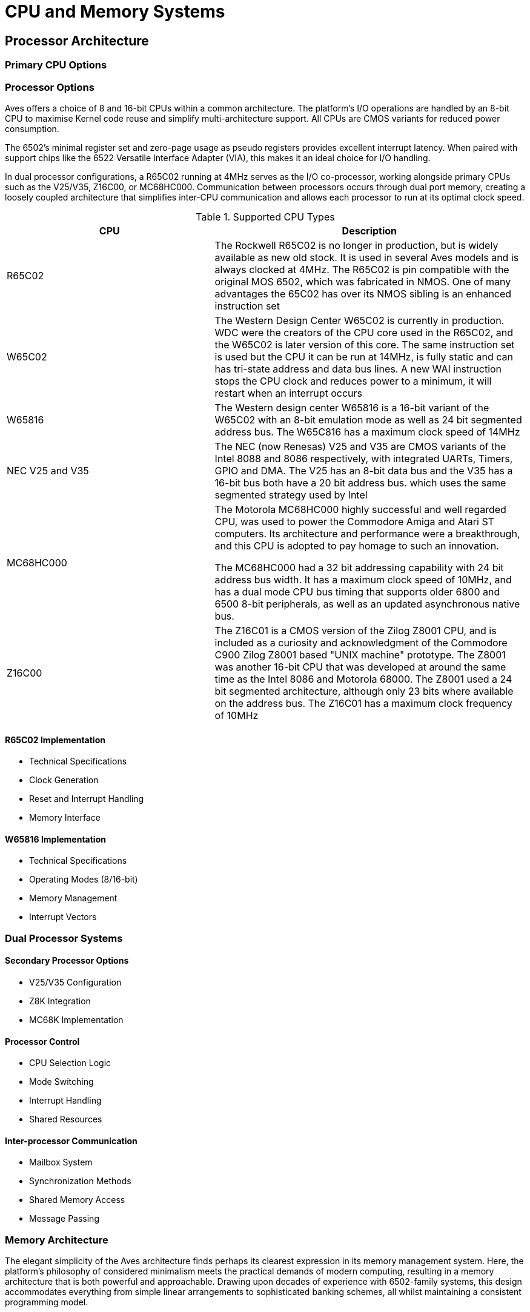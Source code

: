 = CPU and Memory Systems
:experimental:

== Processor Architecture
=== Primary CPU Options
=== Processor Options
Aves offers a choice of 8 and 16-bit CPUs within a common architecture. The platform's I/O operations are handled by an 8-bit CPU to maximise Kernel code reuse and simplify multi-architecture support. All CPUs are CMOS variants for reduced power consumption.

The 6502's minimal register set and zero-page usage as pseudo registers provides excellent interrupt latency. When paired with support chips like the 6522 Versatile Interface Adapter (VIA), this makes it an ideal choice for I/O handling.

In dual processor configurations, a R65C02 running at 4MHz serves as the I/O co-processor, working alongside primary CPUs such as the V25/V35, Z16C00, or MC68HC000. Communication between processors occurs through dual port memory, creating a loosely coupled architecture that simplifies inter-CPU communication and allows each processor to run at its optimal clock speed.

.Supported CPU Types
[%header, cols="2,3"]
|===
|CPU|Description

|R65C02
|The Rockwell R65C02 is no longer in production, but is widely available as new old stock. It is used in several Aves models and  is always clocked at 4MHz. The R65C02 is pin compatible with the original MOS 6502, which was fabricated in NMOS. One of many advantages the 65C02 has over its NMOS sibling is an enhanced instruction set

|W65C02
|The Western Design Center W65C02 is currently in production. WDC were the creators of the CPU core used in the R65C02, and the W65C02 is later version of this core. The same instruction set is used but the CPU it can be run at 14MHz, is fully static and can has tri-state address and data bus lines. A new WAI instruction stops the CPU clock and reduces power to a minimum, it will restart when an interrupt occurs

|W65816
|The Western design center W65816 is a 16-bit variant of the W65C02 with an 8-bit emulation mode as well as 24 bit segmented address bus. The W65C816 has a maximum clock speed of 14MHz

|NEC V25 and V35
|The NEC (now Renesas) V25 and V35 are CMOS variants of the Intel 8088 and 8086 respectively, with integrated UARTs, Timers, GPIO and DMA. The V25 has an 8-bit data bus and the V35 has a 16-bit bus both have a 20 bit address bus. which uses the same segmented strategy used by Intel

|MC68HC000
|The Motorola MC68HC000 highly successful and well regarded CPU, was used to power the Commodore Amiga and Atari ST computers. Its architecture and performance were a breakthrough, and this CPU is adopted to pay homage to such an innovation. 

The MC68HC000 had a 32 bit addressing capability with 24 bit address bus width. It has a maximum clock speed of 10MHz, and has a dual mode CPU bus timing that supports older 6800 and 6500 8-bit peripherals, as well as an updated asynchronous native bus. 

|Z16C00
|The Z16C01 is a CMOS version of the Zilog Z8001 CPU, and is included as a curiosity and acknowledgment of the Commodore C900 Zilog Z8001 based "UNIX machine" prototype. The Z8001 was another 16-bit CPU that was developed at around the same time as the Intel 8086 and Motorola 68000. The Z8001 used a 24 bit segmented architecture, although only 23 bits where available on the address bus. The Z16C01 has a maximum clock frequency of 10MHz 

|===

==== R65C02 Implementation
* Technical Specifications
* Clock Generation
* Reset and Interrupt Handling
* Memory Interface

==== W65816 Implementation
* Technical Specifications
* Operating Modes (8/16-bit)
* Memory Management
* Interrupt Vectors

=== Dual Processor Systems
==== Secondary Processor Options
* V25/V35 Configuration
* Z8K Integration
* MC68K Implementation

==== Processor Control
* CPU Selection Logic
* Mode Switching
* Interrupt Handling
* Shared Resources

==== Inter-processor Communication
* Mailbox System
* Synchronization Methods
* Shared Memory Access
* Message Passing

=== Memory Architecture
The elegant simplicity of the Aves architecture finds perhaps its clearest expression in its memory management system. Here, the platform's philosophy of considered minimalism meets the practical demands of modern computing, resulting in a memory architecture that is both powerful and approachable. Drawing upon decades of experience with 6502-family systems, this design accommodates everything from simple linear arrangements to sophisticated banking schemes, all whilst maintaining a consistent programming model.

=== I/O Ports
All Aves models support the same set of I/O ports of two industry standard serial ports, a custom shift register based serial bus and a parallel memory mapped I/O expansion bus. All of the serial interfaces are implemented on a single W65C22.

==== I/O Memory Map 
I/O is directly mapped into the processors 64K memory map, the Aves architecture reserves the top 256 bytes of the address space (0xFF00-0xFFFF) for reset vectors, interrupt handing, and bank switching. the next 256 bytes (0xFE00-0xFEFF) is reserved for I/O devices

The next two 256 bytes areas between  0xFC00-0xDFF can also be enabled for I/O access using bits 6 and 5 in the MCR. 

The area from 0xE000-0xEFFF can also be reserved for dual port memory, and is selected using bit 5 of the MCR

.I/O Addresses Table 
[%header, cols="2,3"]
|===
|Address range|Description

|0xFF00-0xFFFF
|Always available +
Reset and Interrupt Vectors +
Bank switching code

|0xFE00-0xFEFF
|Always available, containing: +
1 x W65C22 VIA +
1 x PS/2 Kbd I/F (74HC595 Shift Register) +
1 x 8-bit control register (74HC273)

|0xFD00-0xFDFF
|Enabled with bit 6 of control register, used for accessing 1MHz 65XX peripherals

|0xFC00-0xFCFF
|Enabled with bit 5 of control register, available for additional user I/O devices on the expansion port

|0xE000-0xEFFF
|4K slot for dual port memory or VIC colour memory

|===

=== Address Space Organization
* Memory Map Overview
* Bank Layout
* Reserved Regions
* I/O Memory Mapping

=== Memory Management
==== Bank Switching
* Control Registers
* Bank Selection Logic
* Page Mapping
* Shadow RAM

==== Memory Protection
* Write Protection
* Read Protection
* System Reserved Areas
* Configuration Registers

=== Memory Types
==== RAM Configuration
* Static RAM
* Dynamic RAM Support
* Refresh Requirements
* Wait States

==== ROM/EPROM
* Boot ROM
* Character ROM
* Flash Memory
* Programming Interface

=== Memory Timing
==== Access Timing
* Read Cycles
* Write Cycles
* Refresh Cycles
* Bus Arbitration

==== DMA Operations
* DMA Controllers
* Transfer Modes
* Priority Levels
* Channel Assignment

== Implementation Details
=== Hardware Interface
==== Address Decoding
* Logic Implementation
* Chip Select Generation
* Memory Type Detection
* Error Handling

==== Bus Control
* Bus Arbitration
* Wait State Generation
* Clock Synchronization
* Reset Logic

=== Configuration
==== System Setup
* Jumper Settings
* DIP Switch Configuration
* Memory Size Selection
* CPU Mode Selection

==== Diagnostic Features
* Memory Testing
* CPU Verification
* Error Reporting
* Status Indicators
